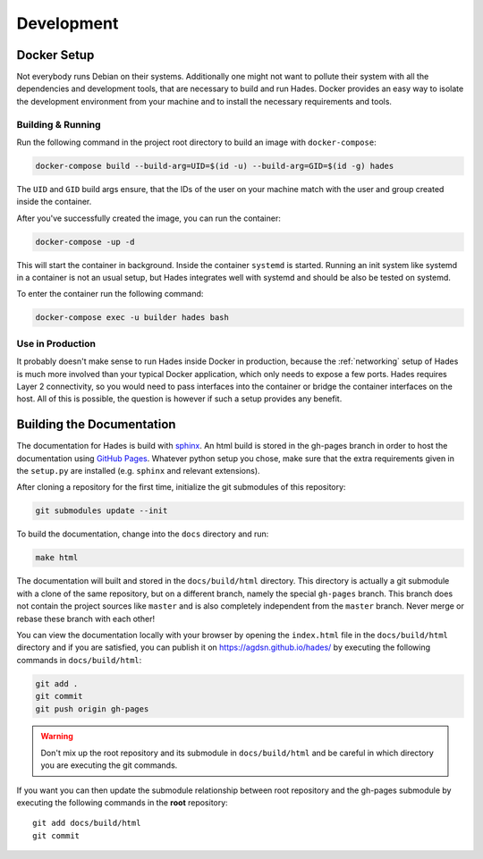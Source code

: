 .. _development:

===========
Development
===========

Docker Setup
============
Not everybody runs Debian on their systems.
Additionally one might not want to pollute their system with all the
dependencies and development tools, that are necessary to build and run Hades.
Docker provides an easy way to isolate the development environment from your
machine and to install the necessary requirements and tools.

Building & Running
------------------

Run the following command in the project root directory to build an image with
``docker-compose``:

.. code-block:: console

   docker-compose build --build-arg=UID=$(id -u) --build-arg=GID=$(id -g) hades

The ``UID`` and ``GID`` build args ensure, that the IDs of the user on your
machine match with the user and group created inside the container.

After you've successfully created the image, you can run the container:

.. code-block:: console

   docker-compose -up -d

This will start the container in background.
Inside the container ``systemd`` is started.
Running an init system like systemd in a container is not an usual setup, but
Hades integrates well with systemd and should be also be tested on systemd.

To enter the container run the following command:

.. code-block:: console

   docker-compose exec -u builder hades bash

Use in Production
-----------------
It probably doesn't make sense to run Hades inside Docker in production,
because the :ref:`networking` setup of Hades is much more involved than your
typical Docker application, which only needs to expose a few ports.
Hades requires Layer 2 connectivity, so you would need to pass interfaces into
the container or bridge the container interfaces on the host.
All of this is possible, the question is however if such a setup provides any
benefit.

Building the Documentation
==========================
The documentation for Hades is build with `sphinx <http://sphinx-doc.org>`_.
An html build is stored in the gh-pages branch in order to host the
documentation using `GitHub Pages <https://pages.github.com/>`_.
Whatever python setup you chose, make sure that the extra requirements given 
in the ``setup.py`` are installed (e.g. ``sphinx`` and relevant extensions).

After cloning a repository for the first time, initialize the git submodules of
this repository:

.. code-block:: console

    git submodules update --init

To build the documentation, change into the ``docs`` directory and run:

.. code-block:: console

    make html

The documentation will built and stored in the ``docs/build/html`` directory.
This directory is actually a git submodule with a clone of the same repository,
but on a different branch, namely the special ``gh-pages`` branch.
This branch does not contain the project sources like ``master`` and is also
completely independent from the ``master`` branch.
Never merge or rebase these branch with each other!

You can view the documentation locally with your browser by opening the
``index.html`` file in the ``docs/build/html`` directory and if you are
satisfied, you can publish it on https://agdsn.github.io/hades/ by executing
the following commands in ``docs/build/html``:

.. code-block:: console

    git add .
    git commit
    git push origin gh-pages

.. warning::
   Don't mix up the root repository and its submodule in ``docs/build/html`` and
   be careful in which directory you are executing the git commands.

If you want you can then update the submodule relationship between root
repository and the gh-pages submodule by executing the following commands in
the **root** repository::

    git add docs/build/html
    git commit
